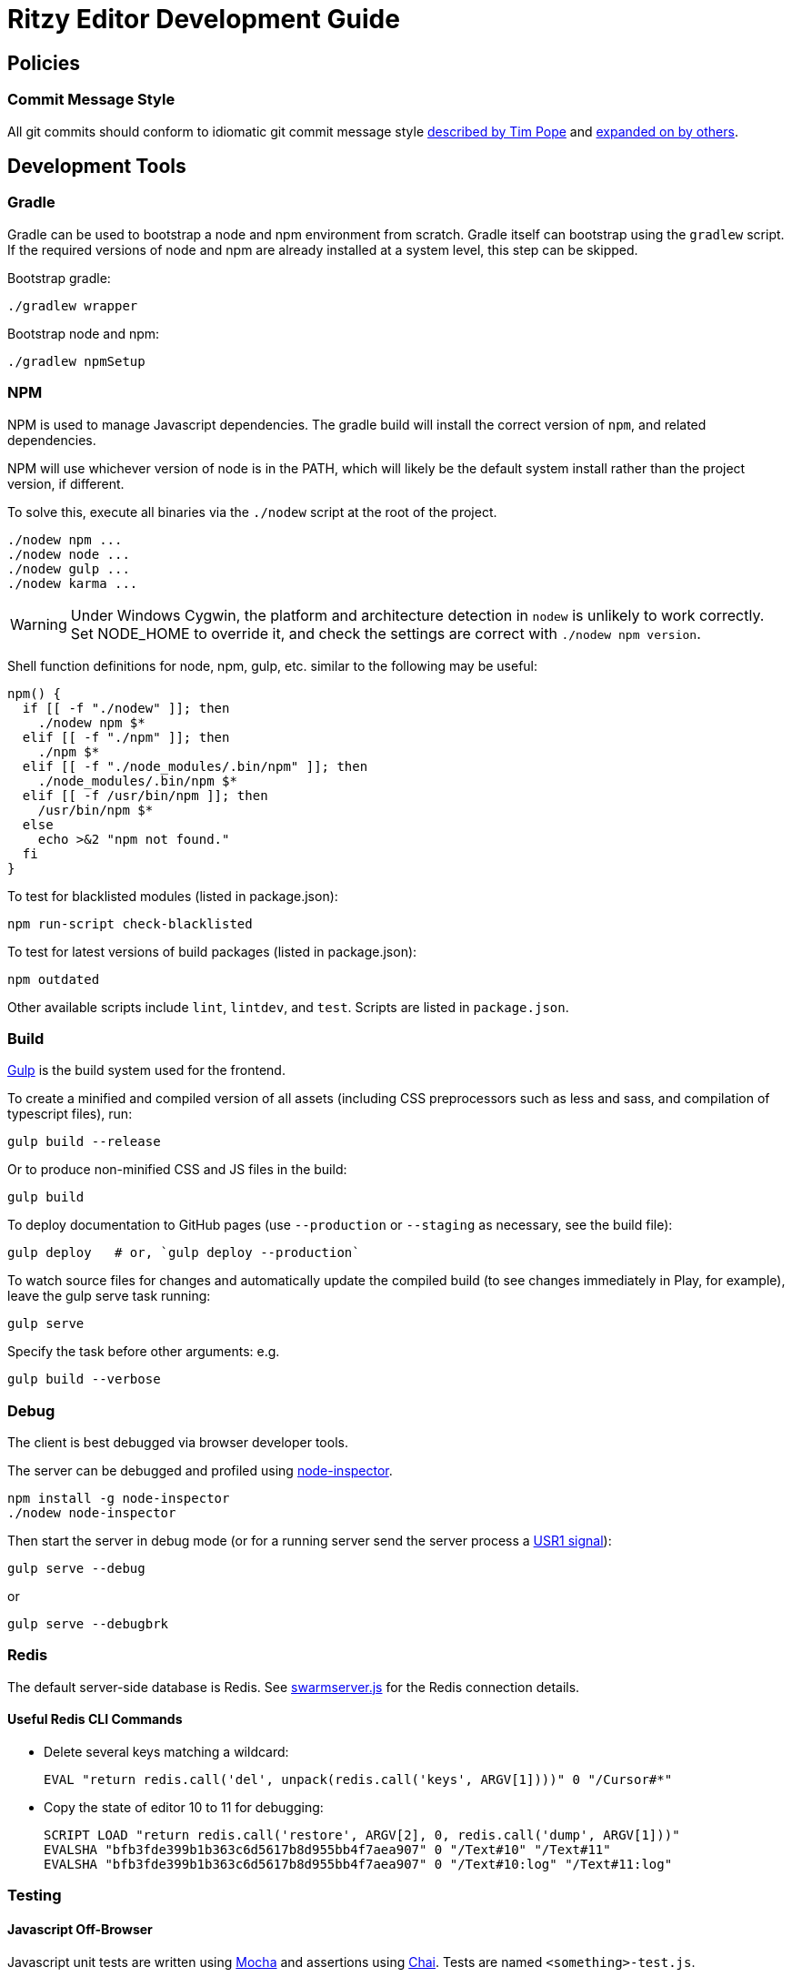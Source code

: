 = Ritzy Editor Development Guide

[[source]]
== Policies

=== Commit Message Style

All git commits should conform to idiomatic git commit message style
http://tbaggery.com/2008/04/19/a-note-about-git-commit-messages.html[described
by Tim Pope] and http://chris.beams.io/posts/git-commit/[expanded on by others].

[[devtools]]
== Development Tools

=== Gradle

Gradle can be used to bootstrap a node and npm environment from scratch. Gradle
itself can bootstrap using the `gradlew` script. If the required versions of
node and npm are already installed at a system level, this step can be skipped.

Bootstrap gradle:

 ./gradlew wrapper

Bootstrap node and npm:

 ./gradlew npmSetup

=== NPM

NPM is used to manage Javascript dependencies. The gradle build will install the
correct version of `npm`, and related dependencies.

NPM will use whichever version of node is in the PATH, which will likely be the
default system install rather than the project version, if different.

To solve this, execute all binaries via the `./nodew` script at the root of the
project.

 ./nodew npm ...
 ./nodew node ...
 ./nodew gulp ...
 ./nodew karma ...

WARNING: Under Windows Cygwin, the platform and architecture detection in
`nodew` is unlikely to work correctly. Set NODE_HOME to override it, and check
the settings are correct with `./nodew npm version`.

Shell function definitions for node, npm, gulp, etc. similar to the following
may be useful:

[source,bash]
----
npm() {
  if [[ -f "./nodew" ]]; then
    ./nodew npm $*
  elif [[ -f "./npm" ]]; then
    ./npm $*
  elif [[ -f "./node_modules/.bin/npm" ]]; then
    ./node_modules/.bin/npm $*
  elif [[ -f /usr/bin/npm ]]; then
    /usr/bin/npm $*
  else
    echo >&2 "npm not found."
  fi
}
----

To test for blacklisted modules (listed in package.json):

 npm run-script check-blacklisted

To test for latest versions of build packages (listed in package.json):

 npm outdated

Other available scripts include `lint`, `lintdev`, and `test`. Scripts are
listed in `package.json`.

[[build]]
=== Build

http://gulpjs.com/[Gulp] is the build system used for the frontend.

To create a minified and compiled version of all assets (including CSS
preprocessors such as less and sass, and compilation of typescript files), run:

 gulp build --release

Or to produce non-minified CSS and JS files in the build:

 gulp build

To deploy documentation to GitHub pages (use `--production` or `--staging` as
necessary, see the build file):

 gulp deploy   # or, `gulp deploy --production`

To watch source files for changes and automatically update the compiled build
(to see changes immediately in Play, for example), leave the gulp serve task
running:

 gulp serve

Specify the task before other arguments: e.g.

 gulp build --verbose

[[debug]]
=== Debug

The client is best debugged via browser developer tools.

The server can be debugged and profiled using
https://github.com/node-inspector/node-inspector[node-inspector].

 npm install -g node-inspector
 ./nodew node-inspector

Then start the server in debug mode (or for a running server send the server
process a
https://github.com/node-inspector/node-inspector#2-enable-debug-mode-in-your-node-process[USR1
signal]):

 gulp serve --debug

or

 gulp serve --debugbrk

[[redis]]
=== Redis

The default server-side database is Redis. See
https://github.com/ritzyed/ritzy/blob/master/src/core/swarmserver.js[swarmserver.js]
for the Redis connection details.

==== Useful Redis CLI Commands

* Delete several keys matching a wildcard:

 EVAL "return redis.call('del', unpack(redis.call('keys', ARGV[1])))" 0 "/Cursor#*"

* Copy the state of editor 10 to 11 for debugging:

 SCRIPT LOAD "return redis.call('restore', ARGV[2], 0, redis.call('dump', ARGV[1]))"
 EVALSHA "bfb3fde399b1b363c6d5617b8d955bb4f7aea907" 0 "/Text#10" "/Text#11"
 EVALSHA "bfb3fde399b1b363c6d5617b8d955bb4f7aea907" 0 "/Text#10:log" "/Text#11:log"

[[testing]]
=== Testing

==== Javascript Off-Browser

Javascript unit tests are written using http://mochajs.org/[Mocha] and
assertions using http://chaijs.com/[Chai]. Tests are named
`<something>-test.js`.

To execute:

 npm test

NOTE: The default Facebook library for testing React applications is Jest, but
Jest is slow and classes under test had strange issues like array pushes
failing. Mocha seems to be more consistent. IntelliJ IDEA can also run and debug
Mocha tests.

NOTE: `jsdom` is limited to version 3.x. 4.x and above only works with `io.js`
and not with NodeJS.

More information:

* http://www.hammerlab.org/2015/02/14/testing-react-web-apps-with-mocha/

==== Javascript In-Browser

In cases where a browser API is required for the test, the unit tests are named
`<something>-testb.js`. Tests are executed via the
http://karma-runner.github.io/[Karma] runner.

To execute:

 npm run-script testb

(testb stands for "test in browser")

==== Browser Sync

Running the application via `gulp sync` will run a
http://www.browsersync.io/[BrowserSync] session. This provides live reload
functionality in the browser when changes are made to server-side code. It will
also synchronize multiple browsers (clicks, scrolling, and so forth), which is
useful for multi-browser verification.

WARNING: Current BrowserSync does not support websocket connections. Therefore
`gulp sync` is not yet useful.

[[intellij-idea]]
=== Intellij IDEA

IntelliJ can debug Javascript with the appropriate plugins installed in IDEA.
Note that if you use Chrome for normal browsing, you should use a different
Chrome profile for IDEA -- set this in Settings, Web Browsers, Chrome, Edit

==== Debugging ====

Debug client-side Javascript in IDEA using the run configuration `Debug Frontend
(npm start)`. Debug server-side Javascript (NodeJS) by using the run
configuration `NodeJS Remote Debug`, and start the server with a `--debug` flag
e.g. `./gulp serve --debug`.

WARNING: There appears to be a bug in IntelliJ that causes it to not use the
source map between the Javascript file in the `src` directory vs the one
actually being executed (after processing by webpack) in the build
directory (possibly https://youtrack.jetbrains.com/issue/WEB-14000[this one]).
To work around this, set the breakpoints in the `<build>/.../whatever.js`
file instead of the original file. Once they are set, the breakpoints will still
trigger in the original src file.

[[codestyle]]
== Coding Style

=== Eslint ===

http://eslint.org/[ESLint] is used for checking JavaScript styles and for common
errors. The project's rules are defined in ``.eslintrc`.

=== Editor Config ===

http://editorconfig.org/[EditorConfig] is used to maintain consistent coding
styles between various editors and IDEs. The project's rules are defined in
`.editorconfig`.

=== JavaScript Modules

Use ES6 module export and import syntax. Webpack with an ES6 transpiler is fully
capable of handling this.

=== JavaScript Style Guide

Use the https://docs.npmjs.com/misc/coding-style[npm coding style]. Note, as per
npm, we don't use semi-colon termination. We do use semi-colon prefixes when
http://inimino.org/~inimino/blog/javascript_semicolons[required]. Exceptions:

* Line lengths <~ 120 (not a strict limit, but a useful guideline)

* "," at the end of comma-separated values as is normal (the benefit of putting
  them at the beginning is clear, but it just plain makes code look weird)

=== React/JSX Style Guide

React components should be declared in `.js` files and use JSX syntax. Use the
following conventions:

. Layout the React component methods in rough
  https://facebook.github.io/react/docs/component-specs.html#lifecycle-methods[lifecycle
  order] (`displayName` is not necessary when using JSX):
+
[source,javascript]
----
React.createClass({
  propTypes: {},
  mixins : [],

  getDefaultProps() {},
  getInitialState() {},

  componentWillMount() {},
  componentDidMount() {},
  componentWillReceiveProps(nextProps) {},
  shouldComponentUpdate(nextProps, nextState) {},
  componentWillUpdate(nextProps, nextState) {},
  componentDidUpdate(prevProps, prevState) {},
  componentWillUnmount() {},

  // other public methods

  _parseData() {},
  _onSelect() {},

  render() {}
});
----
NOTE: The above uses ES6
http://people.mozilla.org/~jorendorff/es6-draft.html#sec-object-initializer[object
initializer method definitions] as a function declaration
https://github.com/lukehoban/es6features#enhanced-object-literals[shorthand].
+
Custom functions should be prefixed with `_` and placed above the render method.

. Variables containing conditional HTML should be suffixed with `Html` e.g.:
+
[source,javascript]
----
var dinosaurHtml = '';
if (this.state.showDinosaurs) {
  dinosaurHtml = (
    <section>
      <DinosaurTable />
      <DinosaurPager />
    </section>
  );
}

return (
  <div>
    ...
    {dinosaurHtml}
    ...
  </div>
);
----

. JSX spanning multiple lines should be wrapped in parentheses as above.

. List iterations can be done inline using an ES6 `map` function.
